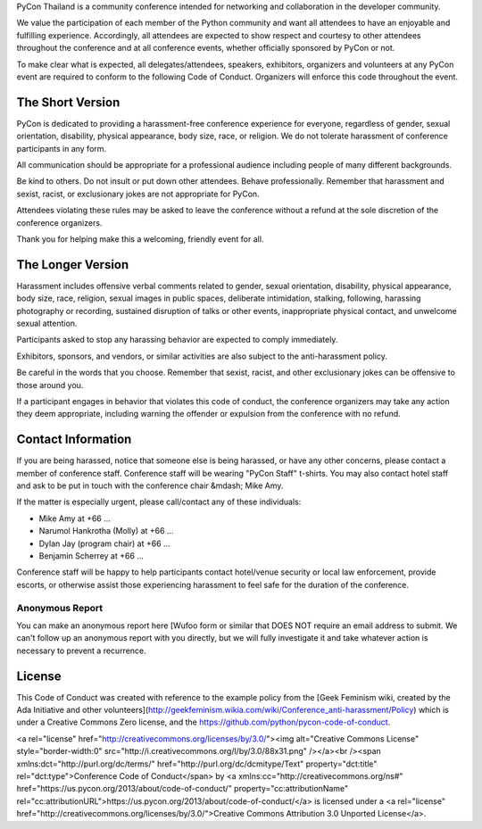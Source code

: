 .. title: Code of Conduct
.. slug: code-of-conduct
.. date: 2017-12-21 18:33:48 UTC+07:00
.. tags: 
.. category: 
.. link: 
.. description: Code of Conduct
.. type: text

PyCon Thailand is a community conference intended for networking and collaboration in the developer community.

We value the participation of each member of the Python community and want all attendees to have an enjoyable and fulfilling experience.
Accordingly, all attendees are expected to show respect and courtesy to other attendees throughout the conference and at all conference events, whether officially sponsored by PyCon or not.

To make clear what is expected, all delegates/attendees, speakers, exhibitors, organizers and volunteers at any PyCon event are required to conform to the following Code of Conduct.
Organizers will enforce this code throughout the event.

The Short Version
-----------------

PyCon is dedicated to providing a harassment-free conference experience for everyone, regardless of gender, sexual orientation, disability, physical appearance, body size, race, or religion.
We do not tolerate harassment of conference participants in any form.

All communication should be appropriate for a professional audience including people of many different backgrounds. 

Be kind to others.
Do not insult or put down other attendees.
Behave professionally.
Remember that harassment and sexist, racist, or exclusionary jokes are not appropriate for PyCon.

Attendees violating these rules may be asked to leave the conference without a refund at the sole discretion of the conference organizers.

Thank you for helping make this a welcoming, friendly event for all.

The Longer Version
------------------

Harassment includes offensive verbal comments related to gender, sexual orientation, disability, physical appearance, body size, race, religion, sexual images in public spaces, deliberate intimidation, stalking, following, harassing photography or recording, sustained disruption of talks or other events, inappropriate physical contact, and unwelcome sexual attention.

Participants asked to stop any harassing behavior are expected to comply immediately.

Exhibitors, sponsors, and vendors, or similar activities are also subject to the anti-harassment policy.

Be careful in the words that you choose.
Remember that sexist, racist, and other exclusionary jokes can be offensive to those around you.

If a participant engages in behavior that violates this code of conduct, the conference organizers may take any action they deem appropriate, including warning the offender or expulsion from the conference with no refund.

Contact Information
-------------------

If you are being harassed, notice that someone else is being harassed, or have any other concerns, please contact a member of conference staff.
Conference staff will be wearing "PyCon Staff" t-shirts.
You may also contact hotel staff and ask to be put in touch with the conference chair &mdash; Mike Amy.

If the matter is especially urgent, please call/contact any of these individuals:

- Mike Amy at +66 ...
- Narumol Hankrotha (Molly) at +66 ...
- Dylan Jay (program chair) at +66 ...
- Benjamin Scherrey at +66 ...

Conference staff will be happy to help participants contact hotel/venue security or local law enforcement, provide escorts, or otherwise assist those experiencing harassment to feel safe for the duration of the conference.

Anonymous Report
~~~~~~~~~~~~~~~~

You can make an anonymous report here [Wufoo form or similar that DOES NOT require an email address to submit.
We can't follow up an anonymous report with you directly, but we will fully investigate it and take whatever action is necessary to prevent a recurrence.

License
-------

This Code of Conduct was created with reference to the example policy from the [Geek Feminism wiki, created by the Ada Initiative and other volunteers](http://geekfeminism.wikia.com/wiki/Conference_anti-harassment/Policy) which is under a Creative Commons Zero license, and the https://github.com/python/pycon-code-of-conduct.

<a rel="license" href="http://creativecommons.org/licenses/by/3.0/"><img alt="Creative Commons License" style="border-width:0" src="http://i.creativecommons.org/l/by/3.0/88x31.png" /></a><br /><span xmlns:dct="http://purl.org/dc/terms/" href="http://purl.org/dc/dcmitype/Text" property="dct:title" rel="dct:type">Conference Code of Conduct</span> by <a xmlns:cc="http://creativecommons.org/ns#" href="https://us.pycon.org/2013/about/code-of-conduct/" property="cc:attributionName" rel="cc:attributionURL">https://us.pycon.org/2013/about/code-of-conduct/</a> is licensed under a <a rel="license" href="http://creativecommons.org/licenses/by/3.0/">Creative Commons Attribution 3.0 Unported License</a>.

